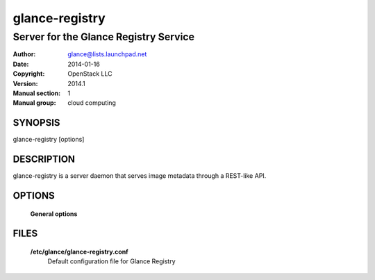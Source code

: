 ===============
glance-registry
===============

--------------------------------------
Server for the Glance Registry Service
--------------------------------------

:Author: glance@lists.launchpad.net
:Date:   2014-01-16
:Copyright: OpenStack LLC
:Version: 2014.1
:Manual section: 1
:Manual group: cloud computing

SYNOPSIS
========

glance-registry [options]

DESCRIPTION
===========

glance-registry is a server daemon that serves image metadata through a
REST-like API.

OPTIONS
=======

  **General options**

  .. include:: general_options.rst

FILES
=====

  **/etc/glance/glance-registry.conf**
        Default configuration file for Glance Registry

  .. include:: footer.rst
